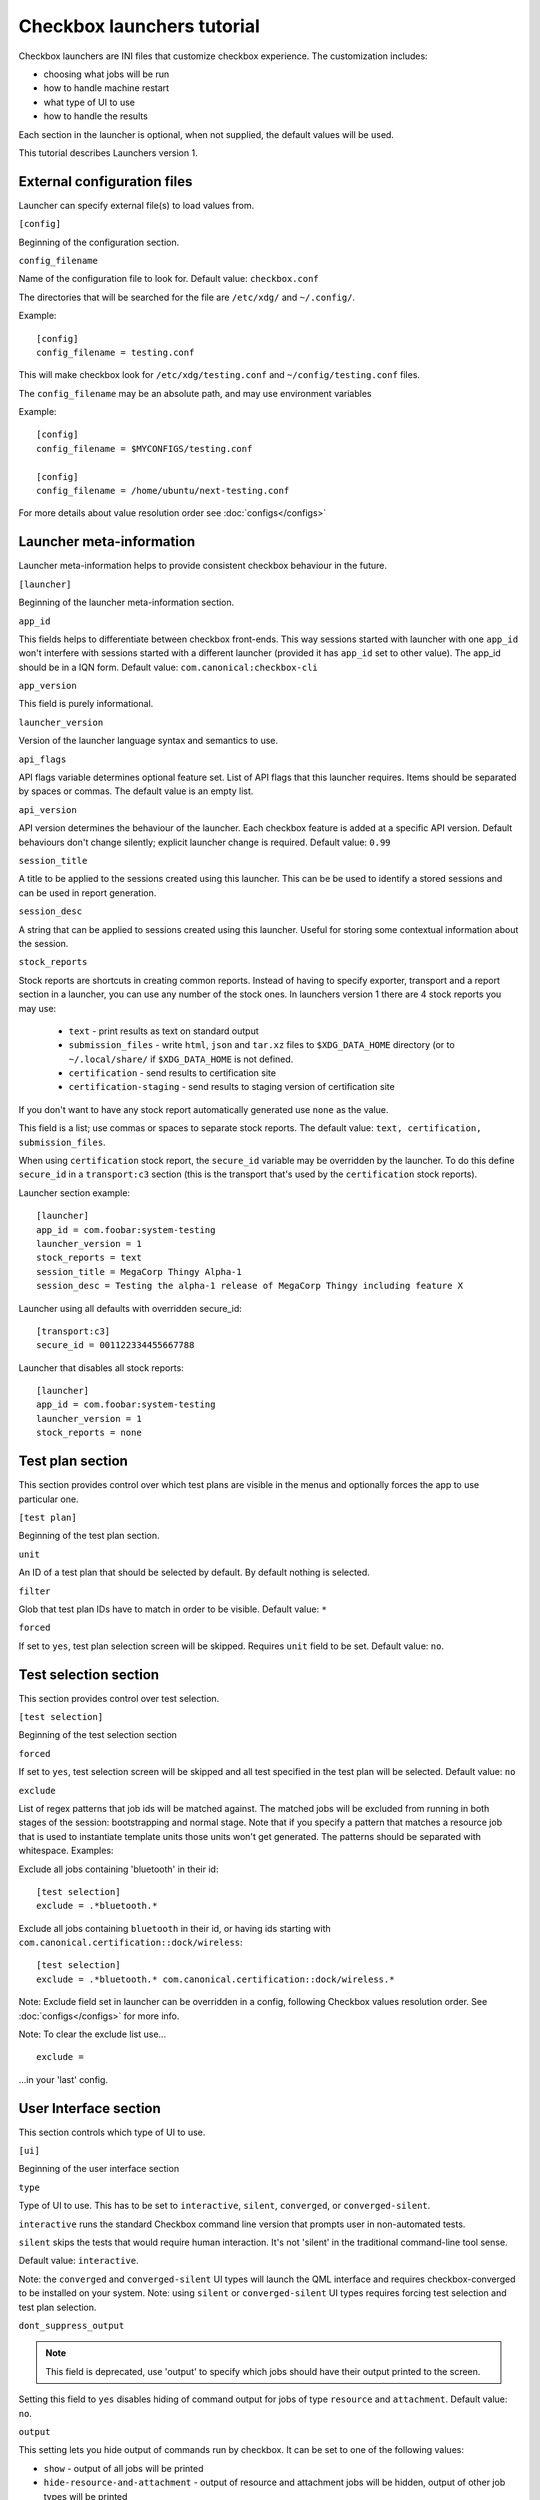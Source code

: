 .. _launcher-tutorial:

Checkbox launchers tutorial
^^^^^^^^^^^^^^^^^^^^^^^^^^^

Checkbox launchers are INI files that customize checkbox experience. The
customization includes:

* choosing what jobs will be run
* how to handle machine restart
* what type of UI to use
* how to handle the results

Each section in the launcher is optional, when not supplied, the default values
will be used.

This tutorial describes Launchers version 1.

External configuration files
============================

Launcher can specify external file(s) to load values from.

``[config]``

Beginning of the configuration section.

``config_filename``

Name of the configuration file to look for. Default value: ``checkbox.conf``

The directories that will be searched for the file are ``/etc/xdg/`` and
``~/.config/``.

Example::

    [config]
    config_filename = testing.conf

This will make checkbox look for ``/etc/xdg/testing.conf`` and
``~/config/testing.conf`` files.

The ``config_filename`` may be an absolute path, and may use environment
variables

Example::

    [config]
    config_filename = $MYCONFIGS/testing.conf

    [config]
    config_filename = /home/ubuntu/next-testing.conf

For more details about value resolution order see :doc:`configs</configs>`

Launcher meta-information
=========================

Launcher meta-information helps to provide consistent checkbox behaviour in the
future.

``[launcher]``

Beginning of the launcher meta-information section.

``app_id``

This fields helps to differentiate between checkbox front-ends. This way
sessions started with launcher with one ``app_id`` won't interfere with
sessions started with a different launcher (provided it has ``app_id`` set to
other value).  The app_id should be in a IQN form. Default value:
``com.canonical:checkbox-cli``

``app_version``

This field is purely informational.

``launcher_version``

Version of the launcher language syntax and semantics to use.

``api_flags``

API flags variable determines optional feature set.
List of API flags that this launcher requires. Items should be separated by
spaces or commas. The default value is an empty list.

``api_version``

API version determines the behaviour of the launcher. Each checkbox feature is
added at a specific API version. Default behaviours don't change silently;
explicit launcher change is required. Default value: ``0.99``

``session_title``

A title to be applied to the sessions created using this launcher. This can be
be used to identify a stored sessions and can be used in report generation.

``session_desc``

A string that can be applied to sessions created using this launcher. Useful
for storing some contextual information about the session.

``stock_reports``

Stock reports are shortcuts in creating common reports. Instead of having to
specify exporter, transport and a report section in a launcher, you can use any
number of the stock ones. In launchers version 1 there are 4 stock reports you
may use:

    * ``text`` - print results as text on standard output
    * ``submission_files`` - write ``html``, ``json`` and ``tar.xz``
      files to ``$XDG_DATA_HOME`` directory (or to ``~/.local/share/`` if
      ``$XDG_DATA_HOME`` is not defined.
    * ``certification`` - send results to certification site
    * ``certification-staging`` - send results to staging version of
      certification site

If you don't want to have any stock report automatically generated use
``none`` as the value.

This field is a list; use commas or spaces to separate stock reports. The
default value: ``text, certification, submission_files``.

When using ``certification`` stock report, the ``secure_id`` variable may be
overridden by the launcher.
To do this define ``secure_id`` in a ``transport:c3`` section (this is the
transport that's used by the ``certification`` stock reports).

Launcher section example:

::

    [launcher]
    app_id = com.foobar:system-testing
    launcher_version = 1
    stock_reports = text
    session_title = MegaCorp Thingy Alpha-1
    session_desc = Testing the alpha-1 release of MegaCorp Thingy including feature X

Launcher using all defaults with overridden secure_id:

::

    [transport:c3]
    secure_id = 001122334455667788

Launcher that disables all stock reports:

::

    [launcher]
    app_id = com.foobar:system-testing
    launcher_version = 1
    stock_reports = none

Test plan section
=================

This section provides control over which test plans are visible in the menus
and optionally forces the app to use particular one.

``[test plan]``

Beginning of the test plan section.

``unit``

An ID of a test plan that should be selected by default. By default nothing is
selected.

``filter``

Glob that test plan IDs have to match in order to be visible. Default value:
``*``

``forced``

If set to ``yes``, test plan selection screen will be skipped. Requires
``unit`` field to be set. Default value: ``no``.


Test selection section
======================
This section provides control over test selection.

``[test selection]``

Beginning of the test selection section

``forced``

If set to ``yes``, test selection screen will be skipped and all test specified
in the test plan will be selected. Default value: ``no``

``exclude``

List of regex patterns that job ids will be matched against. The matched jobs
will be excluded from running in both stages of the session: bootstrapping and
normal stage. Note that if you specify a pattern that matches a resource job
that is used to instantiate template units those units won't get generated. The
patterns should be separated with whitespace. Examples:

Exclude all jobs containing 'bluetooth' in their id:

::

    [test selection]
    exclude = .*bluetooth.*


Exclude all jobs containing ``bluetooth`` in their id, or having ids starting
with ``com.canonical.certification::dock/wireless``:

::

    [test selection]
    exclude = .*bluetooth.* com.canonical.certification::dock/wireless.*

Note: Exclude field set in launcher can be overridden in a config, following
Checkbox values resolution order. See :doc:`configs</configs>` for more info.

Note: To clear the exclude list use...

::

    exclude =

...in your 'last' config.


User Interface section
======================

This section controls which type of UI to use.

``[ui]``

Beginning of the user interface section

``type``

Type of UI to use. This has to be set to ``interactive``, ``silent``,
``converged``, or ``converged-silent``.

``interactive`` runs the standard Checkbox command line version that prompts
user in non-automated tests.

``silent`` skips the tests that would require human interaction. It's not
'silent' in the traditional command-line tool sense.

Default value: ``interactive``.

Note: the ``converged`` and ``converged-silent`` UI types will launch the QML
interface and requires checkbox-converged to be installed on your system.
Note: using ``silent`` or ``converged-silent`` UI types requires forcing
test selection and test plan selection.

``dont_suppress_output``

.. note::

    This field is deprecated, use 'output' to specify which jobs should have
    their output printed to the screen.

Setting this field to ``yes`` disables hiding of command output for jobs of
type ``resource`` and ``attachment``. Default value: ``no``.

``output``

This setting lets you hide output of commands run by checkbox. It can be set to
one of the following values:

- ``show`` - output of all jobs will be printed
- ``hide-resource-and-attachment`` - output of resource and attachment jobs
  will be hidden, output of other job types will be printed
- ``hide-automated`` - output of shell jobs as well as attachment and resource
  jobs will be hidden. Only interactive job command's output will be shown
- ``hide`` - same as ``hide-automated``. This value is deprecated, use
  ``hide-automated``

Default value: ``show``

.. note::

    Individual jobs can have their output hidden by specifying
    'suppress-output' in their definition.

``verbosity``

This setting makes checkbox report more information from checkbox internals.
Possible values are:

- ``normal`` - report only warnings and errors.
- ``verbose`` - report important events that take place during execution (E.g.
  adding units, starting jobs, changing the state of the session)

- ``debug`` - print out everything

Default value: ``normal``

.. note::

    You can also change this behavior when invoking Checkbox by using
    ``--verbose`` and ``--debug`` options respectively.

``auto_retry``

If set to ``yes``, failed jobs will automatically be retried at the end of
the testing session. In addition, the re-run screen (where user can select
failed and skipped jobs to re-run) will not be shown. Default value: ``no``.

``max_attempts``
Defines the maximum number of times a job should be run in auto-retry mode.
If the job passes, it won't be retried even if the maximum number of attempts
have not been reached. Default value: ``3``.

``delay_before_retry``
The number of seconds to wait before retrying the failed jobs at the end of
the testing session. This can be useful when the jobs rely on external
factors (e.g. a WiFi access point) and you want to wait before retrying the
same job. Default value: ``1``.

.. warning::

    When ``auto_retry`` is set to ``yes``, **every** failing job will be retried.
    This can be a problem, for instance, for jobs that take a really long time
    to run. To avoid this, you can use the ``auto-retry=no`` inline override
    in the test plan to explicitly mark each job you do not wish to see
    retried.

    For example::

        id: foo-bar-and-froz
        _name: Tests Foo, Bar and Froz
        include:
            foo
            bar     auto-retry=no
            froz

    In that case, even if job ``bar`` fails and auto-retry is activated, it
    will not be retried.

Restart section
===============

This section enables fine control over how checkbox is restarted.

``[restart]``

Beginning of the restart section

``strategy``

Override the restart strategy that should be used. Currently supported
strategies are ``XDG`` and ``Snappy``. By default the best strategy is
determined at runtime.

Environment section
===================

``[environment]``

Beginning of the environment section

Each variable present in the ``environment`` section will be present as
environment variable for all jobs run.

Example:

::

    [environment]
    TESTING_HOST = 192.168.0.100

.. _generating-reports:

Daemon-specific configuration
=============================

``[daemon]``

Beginning of the daemon-specific section.
Settings in this section only apply to sessions that are run by checkbox-slave
spawned as a daemon.

``normal_user``

Username to use when job doesn't specify which user to run as.

Checkbox-slave daemon is run by root so in order to run some jobs as an
unprivileged user this variable can be used.


Manifest section
================

``[manifest]``

Beginning of the manifest section.

Each variable present in the ``manifest`` section will be used as a preset value
for the system manifest, taking precedence over the disk cache.

Example:

::

    [manifest]
    com.canonical.certification::has_touchscreen = yes
    com.canonical.certification::has_usb_type_c = true
    com.canonical.certification::foo = 23


Generating reports
==================

Creation of reports is governed by three sections: ``report``, ``exporter``, and
``transport``. Each of those sections might be specified multiple times to
provide more than one report.

Exporter
--------

``[exporter:exporter_name]``

Beginning of an exporter declaration. Note that ``exporter_name`` should be
replaced with something meaningful, like ``html``.

``unit``

ID of an exporter to use. To get the list of available exporters on your system
run ``$ plainbox dev list exporter``.

``options``

A list of options that will be supplied to the exporter. Items should be separated by
spaces or commas.

Example:

::

    [exporter:html]
    unit = com.canonical.plainbox::html

Transport
---------

``[transport:transport_name]``
Beginning of a transport declaration. Note that ``transport_name`` should be
replaced with something meaningful, like ``standard_out``.

``type``

Type of a transport to use. Allowed values are: ``stream``, ``file``, and
``certification``.

Depending on the type of transport there might be additional fields.


+------------------------+---------------+----------------+----------------------+
| transport type         |  variables    | meaning        | example              |
+========================+===============+================+======================+
| ``stream``             | ``stream``    | which stream to| ``[transport:out]``  |
|                        |               | use ``stdout`` |                      |
|                        |               | or ``stderr``  | ``type = stream``    |
|                        |               |                |                      |
|                        |               |                | ``stream = stdout``  |
+------------------------+---------------+----------------+----------------------+
| ``file``               | ``path``      | where to save  | ``[transport:f1]``   |
|                        |               | the file       |                      |
|                        |               |                | ``type = file``      |
|                        |               |                |                      |
|                        |               |                | ``path = ~/report``  |
+------------------------+---------------+----------------+----------------------+
| ``submission-service`` | ``secure-id`` | secure-id to   | ``[transport:c3]``   |
|                        |               | use when       |                      |
|                        |               | uploading to   | ``secure_id = 01``\  |
|                        |               | certification  | ``23456789ABCD``     |
|                        |               | sites          |                      |
|                        |               |                | ``staging = yes``    |
|                        |               |                |                      |
|                        +---------------+----------------+                      |
|                        | ``staging``   | determines if  |                      |
|                        |               | staging site   |                      |
|                        |               | should be used |                      |
|                        |               | Default:       |                      |
|                        |               | ``no``         |                      |
|                        |               |                |                      |
|                        |               |                |                      |
|                        |               |                |                      |
+------------------------+---------------+----------------+----------------------+


Report
------

``[report:report_name]``

Beginning of a report declaration. Note that ``report_name`` should be
replaced with something meaningful, like ``to_screen``.

``exporter``

Name of the exporter to use

``transport``

Name of the transport to use

``forced``

If set to ``yes`` will make checkbox always produce the report (skipping the
prompt). Default value: ``no``.

Example of all three sections working to produce a report:

::

    [exporter:text]
    unit = com.canonical.plainbox::text

    [transport:out]
    type = stream
    stream = stdout

    [report:screen]
    exporter = text
    transport = out
    forced = yes


Launcher examples
=================

1) Fully automatic run of all tests from
'com.canonical.certification::smoke' test plan concluded by producing text
report to standard output.

::

    #!/usr/bin/env checkbox-cli

    [launcher]
    launcher_version = 1
    app_id = com.canonical.certification:smoke-test
    stock_reports = text

    [test plan]
    unit = com.canonical.certification::smoke
    forced = yes

    [test selection]
    forced = yes

    [ui]
    type = silent

    [transport:outfile]
    type = stream
    stream = stdout

    [exporter:text]
    unit = com.canonical.plainbox::text

    [report:screen]
    transport = outfile
    exporter = text

2) Interactive testing of FooBar project. Report should be uploaded to the
staging version of certification site and saved to /tmp/submission.tar.xz

::

    #!/usr/bin/env checkbox-cli

    [launcher]
    launcher_version = 1
    app_id = com.foobar:system-testing

    [providers]
    use = com.megacorp.foo::bar*

    [test plan]
    unit = com.megacorp.foo::bar-generic

    [ui]
    type = silent
    output = hide

    [transport:certification]
    type = certification
    secure-id = 00112233445566
    staging = yes

    [transport:local_file]
    type = file
    path = /tmp/submission.tar.xz

    [report:c3-staging]
    transport = certification
    exporter = tar

    [report:file]
    transport = local_file
    exporter = tar

3) A typical launcher to run a desktop SRU test plan automatically.
The launcher will automatically retry the failed test jobs. Besides,
this launcher includes another launcher ``launcher.conf`` as its
customized environment configuration.

The launcher

::

    #!/usr/bin/env checkbox-cli
    [launcher]
    launcher_version = 1

    [config]
    config_filename = $HOME/launcher.conf

    [test plan]
    unit = com.canonical.certification::sru
    forced = yes

    [test selection]
    forced = yes

    [ui]
    type = silent
    auto_retry = yes
    max_attempts = 3
    delay_before_retry = 15


The launcher configuration ``laucher.conf``

::

    #!/usr/bin/env checkbox-cli
    [launcher]
    launcher_version = 1
    stock_reports = text, submission_files, certification

    [transport:c3]
    secure_id = <your secure ID>

    [transport:local_file]
    type = file
    path = /home/ubuntu/c3-local-submission.tar.xz

    [exporter:example_tar]
    unit = com.canonical.plainbox::tar

    [report:file]
    transport = local_file
    exporter = tar
    forced = yes

    [environment]
    ROUTERS = multiple
    WPA_BG_SSID = foo-bar-bg-wpa
    WPA_BG_PSK = foo-bar
    WPA_N_SSID = foo-bar-n-wpa
    WPA_N_PSK = foobar
    WPA_AC_SSID = foo-bar-ac-wpa
    WPA_AC_PSK = foobar
    OPEN_BG_SSID = foo-bar-bg-open
    OPEN_N_SSID = foo-bar-n-open
    OPEN_AC_SSID = foo-bar-ac-open
    BTDEVADDR = ff:oo:oo:bb:aa:rr
    TRANSFER_SERVER = cdimage.ubuntu.com
